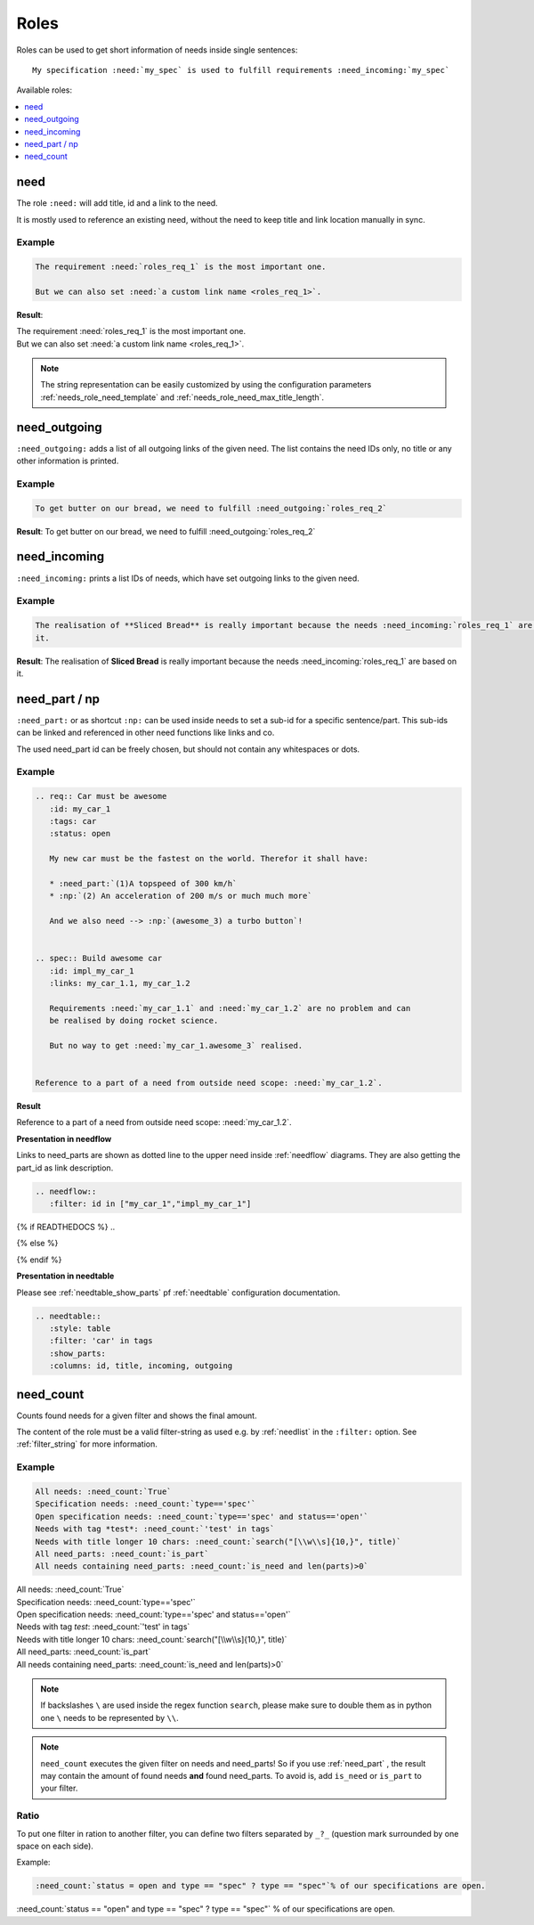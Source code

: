 .. _roles:

Roles
=====

Roles can be used to get short information of needs inside single sentences::

    My specification :need:`my_spec` is used to fulfill requirements :need_incoming:`my_spec`

Available roles:

.. contents::
   :local:
   :depth: 1

.. _role_need:

need
----

The role ``:need:`` will add title, id and a link to the need.

It is mostly used to reference an existing need, without the need to keep title and link location manually in sync.

Example
~~~~~~~

.. req:: Sliced Bread
   :id: roles_req_1

.. code-block:: jinja

   The requirement :need:`roles_req_1` is the most important one.

   But we can also set :need:`a custom link name <roles_req_1>`.

**Result**:

| The requirement :need:`roles_req_1` is the most important one.
| But we can also set :need:`a custom link name <roles_req_1>`.

.. note::

   The string representation can be easily customized by using the
   configuration parameters :ref:`needs_role_need_template` and
   :ref:`needs_role_need_max_title_length`.


.. _role_need_outgoing:

need_outgoing
-------------
.. versionadded:: 0.1.25

``:need_outgoing:`` adds a list of all outgoing links of the given need.
The list contains the need IDs only, no title or any other information is printed.

Example
~~~~~~~

.. req:: Butter on Bread
   :id: roles_req_2
   :links: roles_req_1

.. code-block:: jinja

   To get butter on our bread, we need to fulfill :need_outgoing:`roles_req_2`

**Result**: To get butter on our bread, we need to fulfill :need_outgoing:`roles_req_2`


.. _role_need_incoming:

need_incoming
-------------
.. versionadded:: 0.1.25

``:need_incoming:`` prints a list IDs of needs, which have set outgoing links to the given need.

Example
~~~~~~~

.. code-block:: jinja

   The realisation of **Sliced Bread** is really important because the needs :need_incoming:`roles_req_1` are based on
   it.

**Result**: The realisation of **Sliced Bread** is really important because the
needs :need_incoming:`roles_req_1` are based on it.


.. _need_part:

need_part / np
----------------
.. versionadded:: 0.3.0

``:need_part:`` or as shortcut ``:np:`` can be used inside needs to set a sub-id for a specific sentence/part.
This sub-ids can be linked and referenced in other need functions like links and co.

The used need_part id can be freely chosen, but should not contain any whitespaces or dots.

Example
~~~~~~~

.. code-block:: jinja

   .. req:: Car must be awesome
      :id: my_car_1
      :tags: car
      :status: open

      My new car must be the fastest on the world. Therefor it shall have:

      * :need_part:`(1)A topspeed of 300 km/h`
      * :np:`(2) An acceleration of 200 m/s or much much more`

      And we also need --> :np:`(awesome_3) a turbo button`!


   .. spec:: Build awesome car
      :id: impl_my_car_1
      :links: my_car_1.1, my_car_1.2

      Requirements :need:`my_car_1.1` and :need:`my_car_1.2` are no problem and can
      be realised by doing rocket science.

      But no way to get :need:`my_car_1.awesome_3` realised.


   Reference to a part of a need from outside need scope: :need:`my_car_1.2`.

**Result**

.. req:: Car must be awesome
   :id: my_car_1
   :tags: car
   :status: open

   My new car must be the fastest on the world. Therefor it shall have:

   * :need_part:`(1)A topspeed of 300 km/h`
   * :np:`(2) An acceleration of 200 m/s or much much more`

   And we also need --> :np:`(awesome_3) a turbo button`!


.. spec:: Build awesome car
   :id: impl_my_car_1
   :links: my_car_1, my_car_1.1, my_car_1.2
   :tags: car

   Requirements :need:`my_car_1.1` and :need:`my_car_1.2` are no problem and can
   be realised by doing rocket science.

   But no way to get :need:`my_car_1.awesome_3` realised.


Reference to a part of a need from outside need scope: :need:`my_car_1.2`.

**Presentation in needflow**

Links to need_parts are shown as dotted line to the upper need inside :ref:`needflow` diagrams.
They are also getting the part_id as link description.

.. code-block:: rst

   .. needflow::
      :filter: id in ["my_car_1","impl_my_car_1"]

{% if READTHEDOCS %}
..

.. image:: _static/need_part_as_flow.png

{% else %}

.. needflow::
   :filter: id in ["my_car_1","impl_my_car_1"]

{% endif %}



**Presentation in needtable**

Please see :ref:`needtable_show_parts` pf :ref:`needtable` configuration documentation.

.. code-block:: rst

   .. needtable::
      :style: table
      :filter: 'car' in tags
      :show_parts:
      :columns: id, title, incoming, outgoing

.. needtable::
   :style: table
   :filter: 'car' in tags
   :show_parts:
   :columns: id, title, incoming, outgoing

.. _need_count:

need_count
----------
.. versionadded:: 0.3.1

Counts found needs for a given filter and shows the final amount.

The content of the role must be a valid filter-string as used e.g. by :ref:`needlist` in the ``:filter:`` option.
See :ref:`filter_string` for more information.

Example
~~~~~~~

.. code-block:: rst

   All needs: :need_count:`True`
   Specification needs: :need_count:`type=='spec'`
   Open specification needs: :need_count:`type=='spec' and status=='open'`
   Needs with tag *test*: :need_count:`'test' in tags`
   Needs with title longer 10 chars: :need_count:`search("[\\w\\s]{10,}", title)`
   All need_parts: :need_count:`is_part`
   All needs containing need_parts: :need_count:`is_need and len(parts)>0`

| All needs: :need_count:`True`
| Specification needs: :need_count:`type=='spec'`
| Open specification needs: :need_count:`type=='spec' and status=='open'`
| Needs with tag *test*: :need_count:`'test' in tags`
| Needs with title longer 10 chars: :need_count:`search("[\\w\\s]{10,}", title)`
| All need_parts: :need_count:`is_part`
| All needs containing need_parts: :need_count:`is_need and len(parts)>0`

.. note::

   If backslashes ``\`` are used inside the regex function ``search``, please make sure to double them as in python
   one ``\`` needs to be represented by ``\\``.

.. note::
   ``need_count`` executes the given filter on needs and need_parts!
   So if you use :ref:`need_part` , the result may contain the amount of found needs **and** found need_parts.
   To avoid is, add ``is_need`` or ``is_part`` to your filter.


.. _need_count_ratio:

Ratio
~~~~~

.. versionadded:: 0.5.3

To put one filter in ration to another filter, you can define two filters separated by ``_?_``
(question mark surrounded by one space on each side).

Example:

.. code-block::

   :need_count:`status = open and type == "spec" ? type == "spec"`% of our specifications are open.

:need_count:`status == "open" and type == "spec" ? type == "spec"` % of our specifications are open.

